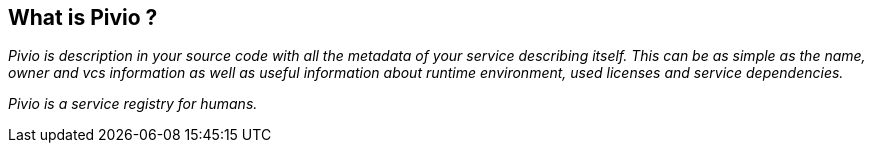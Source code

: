 
== What is Pivio ?

__Pivio is description in your source code with all the metadata of your service
describing itself. This can be as simple as the name, owner and vcs information as
well as useful information about runtime environment, used licenses and service
dependencies.__

__Pivio is a service registry for humans.__
